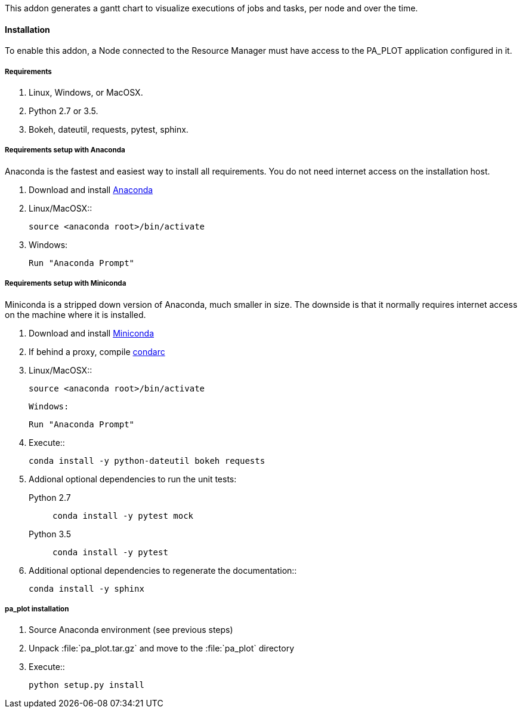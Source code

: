 This addon generates a gantt chart to visualize executions of jobs and tasks, per node and over the time.

==== Installation

To enable this addon, a Node connected to the Resource Manager must have access to the PA_PLOT application configured in it.

===== Requirements

    1. Linux, Windows, or MacOSX.

    2. Python 2.7 or 3.5.
    
    3. Bokeh, dateutil, requests, pytest, sphinx.

===== Requirements setup with Anaconda

Anaconda is the fastest and easiest way to install all requirements.
You do not need internet access on the installation host.

    1. Download and install https://www.continuum.io/downloads[Anaconda]  
    2. Linux/MacOSX::
+
[source]
----
source <anaconda root>/bin/activate
----

    3. Windows:

       Run "Anaconda Prompt"


===== Requirements setup with Miniconda

Miniconda is a stripped down version of Anaconda, much smaller in size.
The downside is that it normally requires internet access on the machine where it is installed.

    1. Download and install http://conda.pydata.org/miniconda.html[Miniconda]  
    2. If behind a proxy, compile http://conda.pydata.org/docs/config.html[condarc]
    3. Linux/MacOSX::
+
[source]
----
source <anaconda root>/bin/activate
----

   Windows:

       Run "Anaconda Prompt"

    4. Execute::
+
[source]
----
conda install -y python-dateutil bokeh requests
----
       

    5. Addional optional dependencies to run the unit tests:

   Python 2.7::
+
[source]
----
conda install -y pytest mock
----
       

   Python 3.5::
+
[source]
----
conda install -y pytest
----
       

    6. Additional optional dependencies to regenerate the documentation::
+
[source]
----
conda install -y sphinx
----
    
===== pa_plot installation

    1. Source Anaconda environment (see previous steps)
    2. Unpack :file:`pa_plot.tar.gz` and move to the :file:`pa_plot` directory
    3. Execute::
+
[source]
----
python setup.py install
----
       
